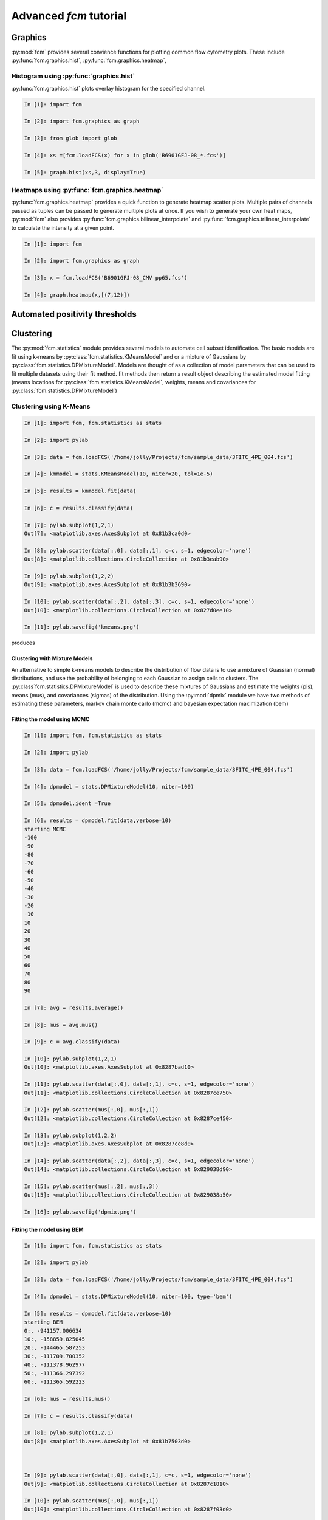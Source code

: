 Advanced *fcm* tutorial
#######################

Graphics
********
:py:mod:`fcm` provides several convience functions for plotting common flow cytometry
plots. These include :py:func:`fcm.graphics.hist`, :py:func:`fcm.graphics.heatmap`,

Histogram using :py:func:`graphics.hist`
========================================
:py:func:`fcm.graphics.hist` plots overlay histogram for the specified channel.

.. code-block:: ipython

   In [1]: import fcm
   
   In [2]: import fcm.graphics as graph
   
   In [3]: from glob import glob
   
   In [4]: xs =[fcm.loadFCS(x) for x in glob('B6901GFJ-08_*.fcs')]
   
   In [5]: graph.hist(xs,3, display=True)
   
.. figure:: hist.png
   :align: center
   :height: 400px
   :alt: histogram of channel 3 of three fcs files
   :figclass: align-center

Heatmaps using :py:func:`fcm.graphics.heatmap`
==============================================
:py:func:`fcm.graphics.heatmap` provides a quick function to generate heatmap scatter
plots.  Multiple pairs of channels passed as tuples can be passed to generate multiple
plots at once.  If you wish to generate your own heat maps, :py:mod:`fcm` also provides
:py:func:`fcm.graphics.bilinear_interpolate` and :py:func:`fcm.graphics.trilinear_interpolate`
to calculate the intensity at a given point.

.. code-block:: ipython

   In [1]: import fcm
   
   In [2]: import fcm.graphics as graph
   
   In [3]: x = fcm.loadFCS('B6901GFJ-08_CMV pp65.fcs')
   
   In [4]: graph.heatmap(x,[(7,12)])
   
.. figure:: heatmap.png
   :align: center
   :height: 400px
   :alt: example heat map
   :figclass: align-center

Automated positivity thresholds
*******************************

Clustering
**********
The :py:mod:`fcm.statistics` module provides several models to automate 
cell subset identification.  The basic models are fit using k-means by :py:class:`fcm.statistics.KMeansModel`
and or a mixture of Gaussians by :py:class:`fcm.statistics.DPMixtureModel`.  Models are thought
of as a collection of model parameters that can be used to fit multiple datasets using their fit method.
fit methods then return a result object describing the estimated model fitting (means locations
for :py:class:`fcm.statistics.KMeansModel`, weights, means and covariances for :py:class:`fcm.statistics.DPMixtureModel`)


Clustering using K-Means
========================

.. code-block:: ipython
   
   In [1]: import fcm, fcm.statistics as stats
   
   In [2]: import pylab
   
   In [3]: data = fcm.loadFCS('/home/jolly/Projects/fcm/sample_data/3FITC_4PE_004.fcs')
   
   In [4]: kmmodel = stats.KMeansModel(10, niter=20, tol=1e-5)
   
   In [5]: results = kmmodel.fit(data)
   
   In [6]: c = results.classify(data)
   
   In [7]: pylab.subplot(1,2,1)
   Out[7]: <matplotlib.axes.AxesSubplot at 0x81b3ca0d0>
   
   In [8]: pylab.scatter(data[:,0], data[:,1], c=c, s=1, edgecolor='none')
   Out[8]: <matplotlib.collections.CircleCollection at 0x81b3eab90>
   
   In [9]: pylab.subplot(1,2,2)
   Out[9]: <matplotlib.axes.AxesSubplot at 0x81b3b3690>
   
   In [10]: pylab.scatter(data[:,2], data[:,3], c=c, s=1, edgecolor='none')
   Out[10]: <matplotlib.collections.CircleCollection at 0x827d0ee10>
   
   In [11]: pylab.savefig('kmeans.png')

produces

.. figure:: kmeans.png
   :align: center
   :height: 600px
   :alt: kmeans model fitting
   :figclass: align-center



Clustering with Mixture Models
------------------------------

An alternative to simple k-means models to describe the distribution of 
flow data is to use a mixture of Guassian (normal) distributions, and use
the probability of belonging to each Gaussian to assign cells to clusters.
The :py:class`fcm.statistics.DPMixtureModel` is used to describe these mixtures 
of Gaussians and estimate the weights (pis), means (mus), and covariances (sigmas)
of the distribution.  Using the :py:mod:`dpmix` module we have two methods of estimating
these parameters, markov chain monte carlo (mcmc) and bayesian expectation maximization (bem)


Fitting the model using MCMC
----------------------------
.. code-block:: ipython

   In [1]: import fcm, fcm.statistics as stats
   
   In [2]: import pylab
   
   In [3]: data = fcm.loadFCS('/home/jolly/Projects/fcm/sample_data/3FITC_4PE_004.fcs')
   
   In [4]: dpmodel = stats.DPMixtureModel(10, niter=100)
   
   In [5]: dpmodel.ident =True
   
   In [6]: results = dpmodel.fit(data,verbose=10)
   starting MCMC
   -100
   -90
   -80
   -70
   -60
   -50
   -40
   -30
   -20
   -10
   10
   20
   30
   40
   50
   60
   70
   80
   90
   
   In [7]: avg = results.average()
   
   In [8]: mus = avg.mus()
   
   In [9]: c = avg.classify(data)
   
   In [10]: pylab.subplot(1,2,1)
   Out[10]: <matplotlib.axes.AxesSubplot at 0x8287bad10>
   
   In [11]: pylab.scatter(data[:,0], data[:,1], c=c, s=1, edgecolor='none')
   Out[11]: <matplotlib.collections.CircleCollection at 0x8287ce750>
   
   In [12]: pylab.scatter(mus[:,0], mus[:,1])
   Out[12]: <matplotlib.collections.CircleCollection at 0x8287ce450>
   
   In [13]: pylab.subplot(1,2,2)
   Out[13]: <matplotlib.axes.AxesSubplot at 0x8287ce8d0>
   
   In [14]: pylab.scatter(data[:,2], data[:,3], c=c, s=1, edgecolor='none')
   Out[14]: <matplotlib.collections.CircleCollection at 0x829038d90>
   
   In [15]: pylab.scatter(mus[:,2], mus[:,3])
   Out[15]: <matplotlib.collections.CircleCollection at 0x829038a50>
   
   In [16]: pylab.savefig('dpmix.png')
   
   

.. figure:: dpmix.png
   :align: center
   :height: 600px
   :alt: DPMixture model fitting
   :figclass: align-center

Fitting the model using BEM
---------------------------
.. code-block:: ipython

   In [1]: import fcm, fcm.statistics as stats
   
   In [2]: import pylab
   
   In [3]: data = fcm.loadFCS('/home/jolly/Projects/fcm/sample_data/3FITC_4PE_004.fcs')
   
   In [4]: dpmodel = stats.DPMixtureModel(10, niter=100, type='bem')
   
   In [5]: results = dpmodel.fit(data,verbose=10)
   starting BEM
   0:, -941157.006634
   10:, -158859.825045
   20:, -144465.587253
   30:, -111709.700352
   40:, -111378.962977
   50:, -111366.297392
   60:, -111365.592223
   
   In [6]: mus = results.mus()

   In [7]: c = results.classify(data)
   
   In [8]: pylab.subplot(1,2,1)
   Out[8]: <matplotlib.axes.AxesSubplot at 0x81b7503d0>
   

   
   In [9]: pylab.scatter(data[:,0], data[:,1], c=c, s=1, edgecolor='none')
   Out[9]: <matplotlib.collections.CircleCollection at 0x8287c1810>
   
   In [10]: pylab.scatter(mus[:,0], mus[:,1])
   Out[10]: <matplotlib.collections.CircleCollection at 0x8287f03d0>
   
   In [11]: pylab.subplot(1,2,2)
   Out[11]: <matplotlib.axes.AxesSubplot at 0x808e03d50>
   
   In [12]: pylab.scatter(data[:,2], data[:,3], c=c, s=1, edgecolor='none')
   Out[12]: <matplotlib.collections.CircleCollection at 0x827cef790>
   
   In [13]: pylab.scatter(mus[:,2], mus[:,3])
   Out[13]: <matplotlib.collections.CircleCollection at 0x827cef410>
   
   In [14]: pylab.savefig('bem.png')

.. figure:: bem.png
   :align: center
   :height: 600px
   :alt: DPMixture model fitting
   :figclass: align-center

Supervised learning
*******************

Subset identification with k-nearest neighbors
==============================================

Subset identification with SVM
------------------------------

Report generation
*****************

Building GUI frontends
**********************

Building web frontends
**********************
